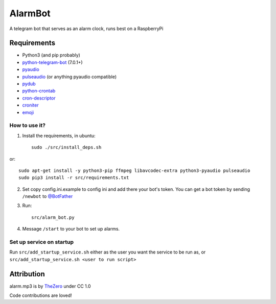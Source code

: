 AlarmBot
========

A telegram bot that serves as an alarm clock, runs best on a RaspberryPi


Requirements
~~~~~~~~~~~~
* Python3 (and pip probably)
* `python-telegram-bot <https://github.com/python-telegram-bot/python-telegram-bot>`_ (7.0.1+)
* `pyaudio <https://people.csail.mit.edu/hubert/pyaudio>`_
* `pulseaudio <https://www.freedesktop.org/wiki/Software/PulseAudio/>`_  (or anything pyaudio compatible)
* `pydub <https://github.com/jiaaro/pydub>`_
* `python-crontab <https://github.com/doctormo/python-crontab>`_
* `cron-descriptor <https://github.com/Salamek/cron-descriptor>`_
* `croniter <https://github.com/kiorky/croniter>`_
* `emoji <https://github.com/carpedm20/emoji>`_


How to use it?
--------------

1. Install the requirements, in ubuntu::

    sudo ./src/install_deps.sh
    
or::

    sudo apt-get install -y python3-pip ffmpeg libavcodec-extra python3-pyaudio pulseaudio
    sudo pip3 install -r src/requirements.txt

2. Set copy config.ini.example to config ini and add there your bot's token. You can get a bot token by sending ``/newbot`` to `@BotFather <https://telegram.me/BotFather>`_

3. Run::

    src/alarm_bot.py
    
4. Message ``/start`` to your bot to set up alarms.

Set up service on startup
-------------------------
Run ``src/add_startup_service.sh`` either as the user you want the service to be run as, or ``src/add_startup_service.sh <user to run script>``


Attribution
~~~~~~~~~~~

alarm.mp3 is by `TheZero <https://freesound.org/people/TheZero/sounds/273540/>`_ under CC 1.0


Code contributions are loved!
